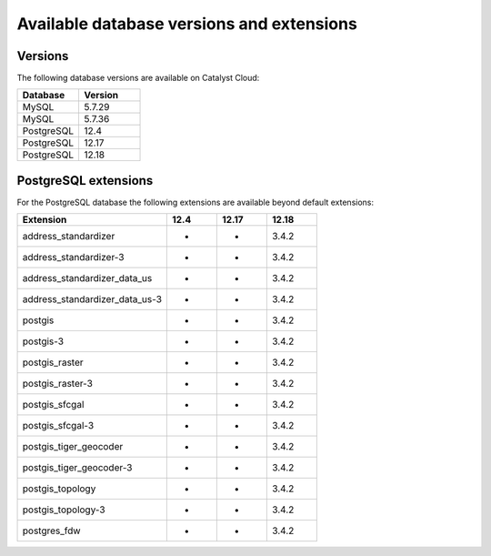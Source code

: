 ##########################################
Available database versions and extensions
##########################################

********
Versions
********

The following database versions are available on Catalyst Cloud:

.. list-table::
   :widths: 20 20
   :header-rows: 1

   * - Database
     - Version
   * - MySQL
     - 5.7.29
   * - MySQL
     - 5.7.36
   * - PostgreSQL
     - 12.4
   * - PostgreSQL
     - 12.17
   * - PostgreSQL
     - 12.18

*********************
PostgreSQL extensions
*********************

For the PostgreSQL database the following extensions are available
beyond default extensions:

.. list-table::
   :widths: 30 10 10 10
   :header-rows: 1

   * - Extension
     - 12.4
     - 12.17
     - 12.18
   * - address_standardizer
     - -
     - -
     - 3.4.2
   * - address_standardizer-3
     - -
     - -
     - 3.4.2
   * - address_standardizer_data_us
     - -
     - -
     - 3.4.2
   * - address_standardizer_data_us-3
     - -
     - -
     - 3.4.2
   * - postgis
     - -
     - -
     - 3.4.2
   * - postgis-3
     - -
     - -
     - 3.4.2
   * - postgis_raster
     - -
     - -
     - 3.4.2
   * - postgis_raster-3
     - -
     - -
     - 3.4.2
   * - postgis_sfcgal
     - -
     - -
     - 3.4.2
   * - postgis_sfcgal-3
     - -
     - -
     - 3.4.2
   * - postgis_tiger_geocoder
     - -
     - -
     - 3.4.2
   * - postgis_tiger_geocoder-3
     - -
     - -
     - 3.4.2
   * - postgis_topology
     - -
     - -
     - 3.4.2
   * - postgis_topology-3
     - -
     - -
     - 3.4.2
   * - postgres_fdw
     - -
     - -
     - 3.4.2
